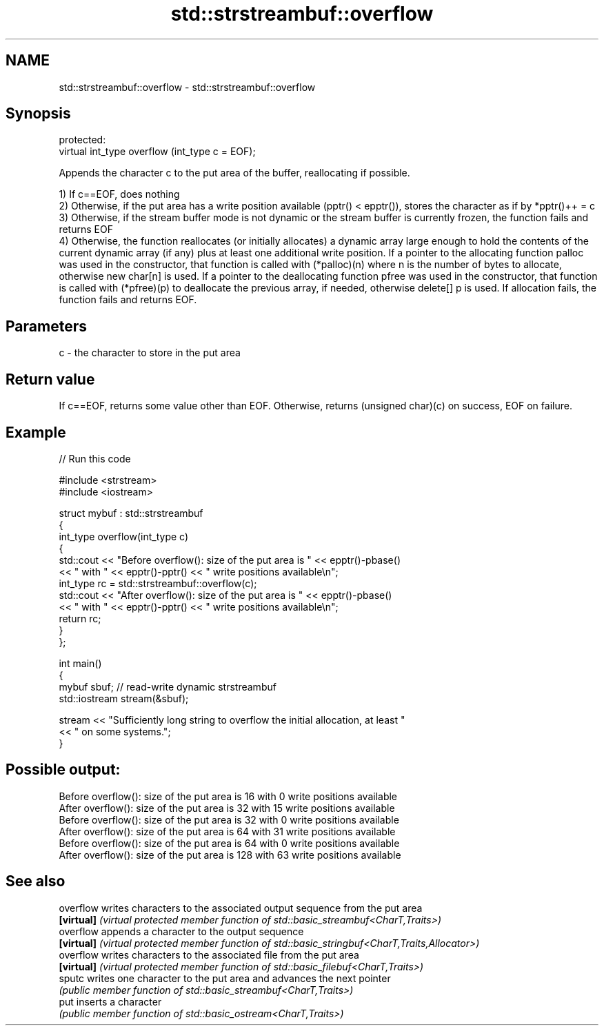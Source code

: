 .TH std::strstreambuf::overflow 3 "2020.03.24" "http://cppreference.com" "C++ Standard Libary"
.SH NAME
std::strstreambuf::overflow \- std::strstreambuf::overflow

.SH Synopsis
   protected:
   virtual int_type overflow (int_type c = EOF);

   Appends the character c to the put area of the buffer, reallocating if possible.

   1) If c==EOF, does nothing
   2) Otherwise, if the put area has a write position available (pptr() < epptr()), stores the character as if by *pptr()++ = c
   3) Otherwise, if the stream buffer mode is not dynamic or the stream buffer is currently frozen, the function fails and returns EOF
   4) Otherwise, the function reallocates (or initially allocates) a dynamic array large enough to hold the contents of the current dynamic array (if any) plus at least one additional write position. If a pointer to the allocating function palloc was used in the constructor, that function is called with (*palloc)(n) where n is the number of bytes to allocate, otherwise new char[n] is used. If a pointer to the deallocating function pfree was used in the constructor, that function is called with (*pfree)(p) to deallocate the previous array, if needed, otherwise delete[] p is used. If allocation fails, the function fails and returns EOF.

.SH Parameters

   c - the character to store in the put area

.SH Return value

   If c==EOF, returns some value other than EOF. Otherwise, returns (unsigned char)(c) on success, EOF on failure.

.SH Example

   
// Run this code

 #include <strstream>
 #include <iostream>

 struct mybuf : std::strstreambuf
 {
     int_type overflow(int_type c)
     {
         std::cout << "Before overflow(): size of the put area is " << epptr()-pbase()
                   << " with " << epptr()-pptr() << " write positions available\\n";
         int_type rc = std::strstreambuf::overflow(c);
         std::cout << "After overflow(): size of the put area is " << epptr()-pbase()
                   << " with " << epptr()-pptr() << " write positions available\\n";
         return rc;
     }
 };

 int main()
 {
     mybuf sbuf; // read-write dynamic strstreambuf
     std::iostream stream(&sbuf);

     stream << "Sufficiently long string to overflow the initial allocation, at least "
            << " on some systems.";
 }

.SH Possible output:

 Before overflow(): size of the put area is 16 with 0 write positions available
 After overflow(): size of the put area is 32 with 15 write positions available
 Before overflow(): size of the put area is 32 with 0 write positions available
 After overflow(): size of the put area is 64 with 31 write positions available
 Before overflow(): size of the put area is 64 with 0 write positions available
 After overflow(): size of the put area is 128 with 63 write positions available

.SH See also

   overflow  writes characters to the associated output sequence from the put area
   \fB[virtual]\fP \fI(virtual protected member function of std::basic_streambuf<CharT,Traits>)\fP
   overflow  appends a character to the output sequence
   \fB[virtual]\fP \fI(virtual protected member function of std::basic_stringbuf<CharT,Traits,Allocator>)\fP
   overflow  writes characters to the associated file from the put area
   \fB[virtual]\fP \fI(virtual protected member function of std::basic_filebuf<CharT,Traits>)\fP
   sputc     writes one character to the put area and advances the next pointer
             \fI(public member function of std::basic_streambuf<CharT,Traits>)\fP
   put       inserts a character
             \fI(public member function of std::basic_ostream<CharT,Traits>)\fP
